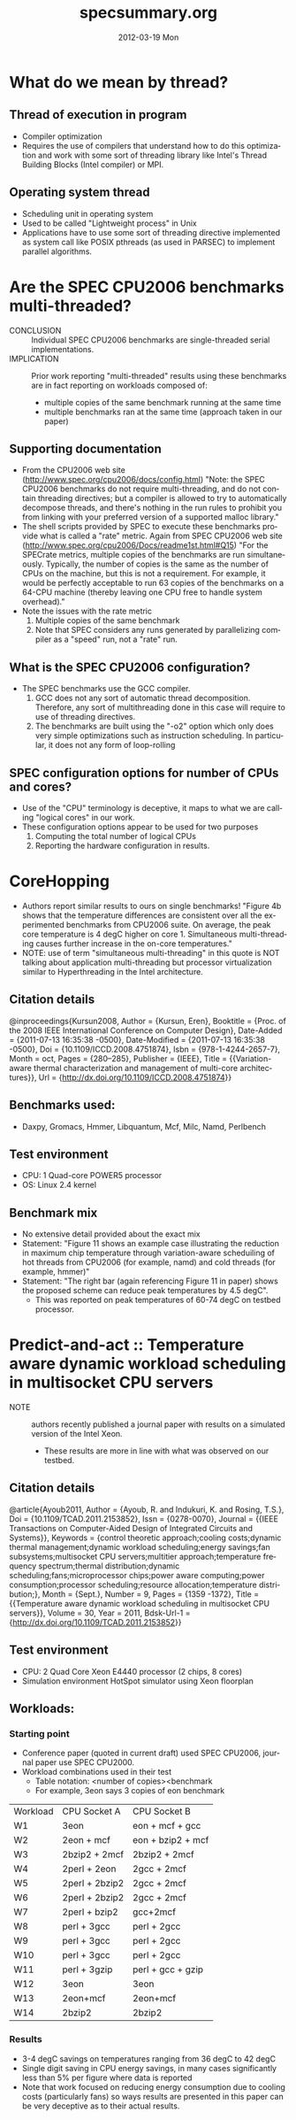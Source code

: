 #+TITLE:     specsummary.org
#+AUTHOR:    
#+EMAIL:     awl8049@canmac01.cacs.louisiana.edu
#+DATE:      2012-03-19 Mon
#+DESCRIPTION:
#+KEYWORDS:
#+LANGUAGE:  en
#+OPTIONS:   H:3 num:t toc:t \n:nil @:t ::t |:t ^:t -:t f:t *:t <:t
#+OPTIONS:   TeX:t LaTeX:t skip:nil d:nil todo:t pri:nil tags:not-in-toc
#+INFOJS_OPT: view:nil toc:nil ltoc:t mouse:underline buttons:0 path:http://orgmode.org/org-info.js
#+EXPORT_SELECT_TAGS: export
#+EXPORT_EXCLUDE_TAGS: noexport
#+LINK_UP:   
#+LINK_HOME: 
#+XSLT:

* What do we mean by thread?
** Thread of execution in program
   - Compiler optimization
   - Requires the use of compilers that understand how to do this
     optimization and work with some sort of threading library like
     Intel's Thread Building Blocks (Intel compiler) or MPI.
** Operating system thread
   - Scheduling unit in operating system
   - Used to be called "Lightweight process" in Unix
   - Applications have to use some sort of threading directive
     implemented as system call like POSIX pthreads (as used in PARSEC)
     to implement parallel algorithms.
* Are the SPEC CPU2006 benchmarks multi-threaded?
  - CONCLUSION :: Individual SPEC CPU2006 benchmarks are single-threaded
                  serial implementations.
  - IMPLICATION :: Prior work reporting "multi-threaded" results using
                   these benchmarks are in fact reporting on workloads
                   composed of:
    - multiple copies of the same benchmark running at
      the same time
    - multiple benchmarks ran at the same time (approach taken in our paper)
** Supporting documentation		  
  - From the CPU2006 web site
    ([[http://www.spec.org/cpu2006/docs/config.html]])
    "Note: the SPEC CPU2006 benchmarks do not require multi-threading,
    and do not contain threading directives; but a compiler is allowed
    to try to automatically decompose threads, and there's nothing in
    the run rules to prohibit you from linking with your preferred
    version of a supported malloc library."
  - The shell scripts provided by SPEC to execute these benchmarks
    provide what is called a "rate" metric.   Again from SPEC CPU2006
    web site ([[http://www.spec.org/cpu2006/Docs/readme1st.html#Q15]])
    "For the SPECrate metrics, multiple copies of the benchmarks are run
    simultaneously.  Typically, the number of copies is the same as the
    number of CPUs on the machine, but this is not a requirement.  For
    example, it would be perfectly acceptable to run 63 copies of the
    benchmarks on a 64-CPU machine (thereby leaving one CPU free to
    handle system overhead)."
  - Note the issues with the rate metric
    1. Multiple copies of the same benchmark
    2. Note that SPEC considers any runs generated by parallelizing
       compiler as a "speed" run, not a "rate" run.
** What is the SPEC CPU2006 configuration?
   - The SPEC benchmarks use the GCC compiler.
     1. GCC does not any sort of automatic thread
        decomposition. Therefore, any sort of multithreading done in
        this case will require to use of threading directives.
     2. The benchmarks are built using the "-o2" option which only does
        very simple optimizations such as instruction scheduling.  In
        particular, it does not any form of loop-rolling
** SPEC configuration options for number of CPUs and cores?
   - Use of the "CPU" terminology is deceptive, it maps to what we are
     calling "logical cores" in our work.
   - These configuration options appear to be used for two purposes
     1. Computing the total number of logical CPUs
     2. Reporting the hardware configuration in results.
* CoreHopping
  - Authors report similar results to ours on single benchmarks!
    "Figure 4b shows that the temperature differences are consistent
    over all the experimented benchmarks from CPU2006 suite.  On
    average, the peak core temperature is 4 degC higher on core 1.
    Simultaneous multi-threading causes further increase in the on-core
    temperatures." 
  - NOTE: use of term "simultaneous multi-threading" in this quote is
    NOT talking about application multi-threading but processor
    virtualization similar to Hyperthreading in the Intel architecture.
** Citation details
   @inproceedings{Kursun2008,
	Author = {Kursun, Eren},
	Booktitle = {Proc. of the 2008 IEEE International Conference on Computer Design},
	Date-Added = {2011-07-13 16:35:38 -0500},
	Date-Modified = {2011-07-13 16:35:38 -0500},
	Doi = {10.1109/ICCD.2008.4751874},
	Isbn = {978-1-4244-2657-7},
	Month = oct,
	Pages = {280--285},
	Publisher = {IEEE},
	Title = {{Variation-aware thermal characterization and management of multi-core architectures}},
	Url = {http://dx.doi.org/10.1109/ICCD.2008.4751874}}
** Benchmarks used:
   - Daxpy, Gromacs, Hmmer, Libquantum, Mcf, Milc, Namd, Perlbench
** Test environment 
   - CPU: 1 Quad-core POWER5 processor
   - OS: Linux 2.4 kernel 
** Benchmark mix
   - No extensive detail provided about the exact mix
   - Statement: "Figure 11 shows an example case illustrating the
     reduction in maximum chip temperature through variation-aware
     scheduiling of hot threads from CPU2006 (for example, namd) and
     cold threads (for example, hmmer)"
   - Statement: "The right bar (again referencing Figure 11 in paper)
     shows the proposed scheme can reduce peak temperatures by 4.5
     degC".
     - This was reported on peak temperatures of 60-74 degC on testbed
       processor.
* Predict-and-act :: Temperature aware dynamic workload scheduling in multisocket CPU servers
  - NOTE :: authors recently published a journal paper with 
            results on a simulated version of the Intel Xeon.
	    - These results are more in line with what was observed on
              our testbed.
** Citation details
   @article{Ayoub2011,
	Author = {Ayoub, R. and Indukuri, K. and Rosing, T.S.},
	Doi = {10.1109/TCAD.2011.2153852},
	Issn = {0278-0070},
	Journal = {{IEEE Transactions on Computer-Aided Design of Integrated Circuits and Systems}},
	Keywords = {control theoretic approach;cooling costs;dynamic thermal management;dynamic workload scheduling;energy savings;fan subsystems;multisocket CPU servers;multitier approach;temperature frequency spectrum;thermal distribution;dynamic scheduling;fans;microprocessor chips;power aware computing;power consumption;processor scheduling;resource allocation;temperature distribution;},
	Month = {Sept.},
	Number = 9,
	Pages = {1359 -1372},
	Title = {{Temperature aware dynamic workload scheduling in multisocket CPU servers}},
	Volume = 30,
	Year = 2011,
	Bdsk-Url-1 = {http://dx.doi.org/10.1109/TCAD.2011.2153852}}
** Test environment
   - CPU: 2 Quad Core Xeon E4440 processor (2 chips, 8 cores)
   - Simulation environment
     HotSpot simulator using Xeon floorplan
** Workloads:
*** Starting point
    - Conference paper (quoted in current draft) used SPEC CPU2006,
      journal paper use SPEC CPU2000.
    - Workload combinations used in their test
      - Table notation: <number of copies><benchmark
      - For example, 3eon says 3 copies of eon benchmark
| Workload | CPU Socket A    | CPU Socket B      |
| W1       | 3eon            | eon + mcf + gcc   |
| W2       | 2eon + mcf      | eon + bzip2 + mcf |
| W3       | 2bzip2 + 2mcf   | 2bzip2 + 2mcf     |
| W4       | 2perl + 2eon    | 2gcc + 2mcf       |
| W5       | 2perl + 2bzip2  | 2gcc + 2mcf       |
| W6       | 2perl + 2bzip2  | 2gcc + 2mcf       |
| W7       | 2perl + bzip2   | gcc+2mcf          |
| W8       | perl + 3gcc     | perl + 2gcc       |
| W9       | perl + 3gcc     | perl + 2gcc       |
| W10      | perl + 3gcc     | perl + 2gcc       |
| W11      | perl + 3gzip    | perl + gcc + gzip |
| W12      | 3eon            | 3eon              |
| W13      | 2eon+mcf        | 2eon+mcf          |
| W14      | 2bzip2          | 2bzip2            |
*** Results
    - 3-4 degC savings on temperatures ranging from 36 degC to 42 degC
    - Single digit saving in CPU energy savings, in many cases
      significantly less than 5% per figure where data is reported
    - Note that work focused on reducing energy consumption due to
      cooling costs (particularly fans) so ways results are presented in
      this paper can be very deceptive as to their actual results.


    
